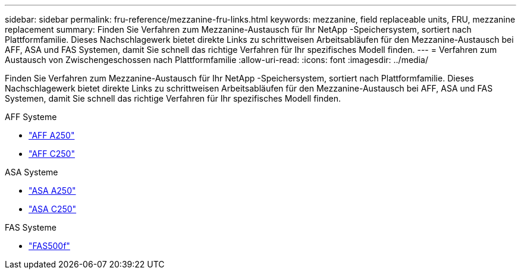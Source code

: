 ---
sidebar: sidebar 
permalink: fru-reference/mezzanine-fru-links.html 
keywords: mezzanine, field replaceable units, FRU, mezzanine replacement 
summary: Finden Sie Verfahren zum Mezzanine-Austausch für Ihr NetApp -Speichersystem, sortiert nach Plattformfamilie.  Dieses Nachschlagewerk bietet direkte Links zu schrittweisen Arbeitsabläufen für den Mezzanine-Austausch bei AFF, ASA und FAS Systemen, damit Sie schnell das richtige Verfahren für Ihr spezifisches Modell finden. 
---
= Verfahren zum Austausch von Zwischengeschossen nach Plattformfamilie
:allow-uri-read: 
:icons: font
:imagesdir: ../media/


[role="lead"]
Finden Sie Verfahren zum Mezzanine-Austausch für Ihr NetApp -Speichersystem, sortiert nach Plattformfamilie.  Dieses Nachschlagewerk bietet direkte Links zu schrittweisen Arbeitsabläufen für den Mezzanine-Austausch bei AFF, ASA und FAS Systemen, damit Sie schnell das richtige Verfahren für Ihr spezifisches Modell finden.

[role="tabbed-block"]
====
.AFF Systeme
--
* link:../a250/mezzanine-replace.html["AFF A250"]
* link:../c250/mezzanine-replace.html["AFF C250"]


--
.ASA Systeme
--
* link:../asa250/mezzanine-replace.html["ASA A250"]
* link:../asa-c250/mezzanine-replace.html["ASA C250"]


--
.FAS Systeme
--
* link:../fas500f/mezzanine-replace.html["FAS500f"]


--
====